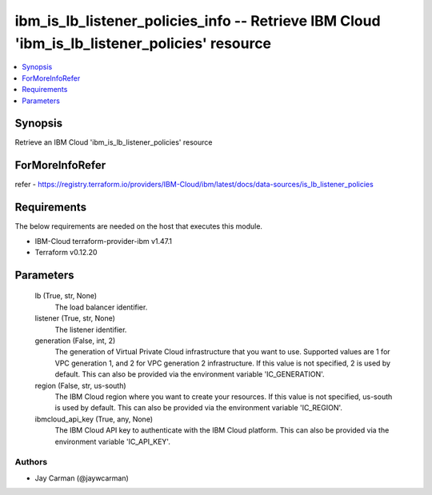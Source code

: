 
ibm_is_lb_listener_policies_info -- Retrieve IBM Cloud 'ibm_is_lb_listener_policies' resource
=============================================================================================

.. contents::
   :local:
   :depth: 1


Synopsis
--------

Retrieve an IBM Cloud 'ibm_is_lb_listener_policies' resource


ForMoreInfoRefer
----------------
refer - https://registry.terraform.io/providers/IBM-Cloud/ibm/latest/docs/data-sources/is_lb_listener_policies

Requirements
------------
The below requirements are needed on the host that executes this module.

- IBM-Cloud terraform-provider-ibm v1.47.1
- Terraform v0.12.20



Parameters
----------

  lb (True, str, None)
    The load balancer identifier.


  listener (True, str, None)
    The listener identifier.


  generation (False, int, 2)
    The generation of Virtual Private Cloud infrastructure that you want to use. Supported values are 1 for VPC generation 1, and 2 for VPC generation 2 infrastructure. If this value is not specified, 2 is used by default. This can also be provided via the environment variable 'IC_GENERATION'.


  region (False, str, us-south)
    The IBM Cloud region where you want to create your resources. If this value is not specified, us-south is used by default. This can also be provided via the environment variable 'IC_REGION'.


  ibmcloud_api_key (True, any, None)
    The IBM Cloud API key to authenticate with the IBM Cloud platform. This can also be provided via the environment variable 'IC_API_KEY'.













Authors
~~~~~~~

- Jay Carman (@jaywcarman)

